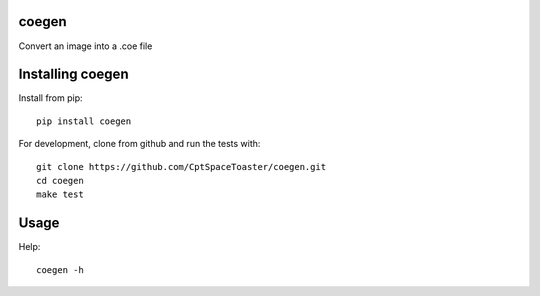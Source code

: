 coegen
=======

.. image:: https://img.shields.io/pypi/v/coegen.svg
    :target: https://pypi.python.org/pypi/coegen

Convert an image into a .coe file

Installing coegen
==================

Install from pip::

    pip install coegen

For development, clone from github and run the tests with::

    git clone https://github.com/CptSpaceToaster/coegen.git
    cd coegen
    make test

Usage
=====

Help::

    coegen -h

